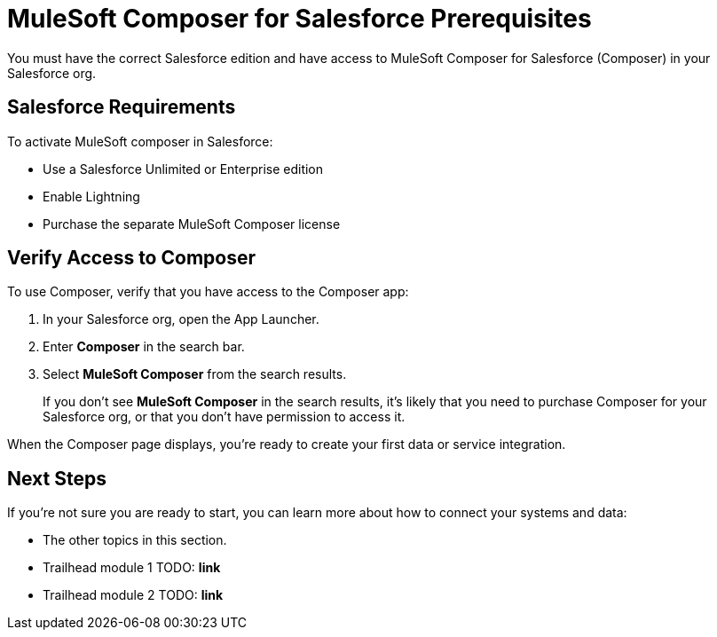 = MuleSoft Composer for Salesforce Prerequisites

You must have the correct Salesforce edition and have access to MuleSoft Composer for Salesforce (Composer) in your Salesforce org.

== Salesforce Requirements

To activate MuleSoft composer in Salesforce:

* Use a Salesforce Unlimited or Enterprise edition
* Enable Lightning
* Purchase the separate MuleSoft Composer license

== Verify Access to Composer

To use Composer, verify that you have access to the Composer app:

. In your Salesforce org, open the App Launcher.
. Enter *Composer* in the search bar.
. Select *MuleSoft Composer* from the search results.
+
If you don't see *MuleSoft Composer* in the search results,
it's likely that you need to purchase Composer for your Salesforce org, or that you don't have permission to access it.

When the Composer page displays, you're ready to create your first data or service integration.

== Next Steps

If you're not sure you are ready to start, you can learn more about how to connect your systems and data:

* The other topics in this section.
* Trailhead module 1 TODO: **link**
* Trailhead module 2 TODO: **link**